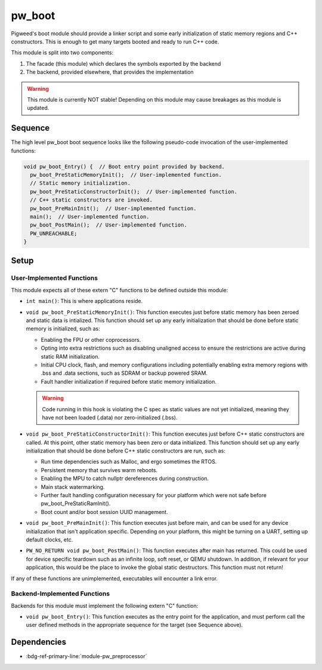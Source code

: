 .. _module-pw_boot:

-------
pw_boot
-------
Pigweed's boot module should provide a linker script and some early
initialization of static memory regions and C++ constructors. This is enough to
get many targets booted and ready to run C++ code.

This module is split into two components:

1. The facade (this module) which declares the symbols exported by the backend
2. The backend, provided elsewhere, that provides the implementation

.. warning::

   This module is currently NOT stable! Depending on this module may cause
   breakages as this module is updated.

Sequence
========
The high level pw_boot boot sequence looks like the following pseudo-code
invocation of the user-implemented functions:

.. code:: cpp

   void pw_boot_Entry() {  // Boot entry point provided by backend.
     pw_boot_PreStaticMemoryInit();  // User-implemented function.
     // Static memory initialization.
     pw_boot_PreStaticConstructorInit();  // User-implemented function.
     // C++ static constructors are invoked.
     pw_boot_PreMainInit();  // User-implemented function.
     main();  // User-implemented function.
     pw_boot_PostMain();  // User-implemented function.
     PW_UNREACHABLE;
   }

Setup
=====

User-Implemented Functions
--------------------------
This module expects all of these extern "C" functions to be defined outside this
module:

- ``int main()``: This is where applications reside.
- ``void pw_boot_PreStaticMemoryInit()``: This function executes just before
  static memory has been zeroed and static data is intialized. This function
  should set up any early initialization that should be done before static
  memory is initialized, such as:

  - Enabling the FPU or other coprocessors.
  - Opting into extra restrictions such as disabling unaligned access to ensure
    the restrictions are active during static RAM initialization.
  - Initial CPU clock, flash, and memory configurations including potentially
    enabling extra memory regions with .bss and .data sections, such as SDRAM
    or backup powered SRAM.
  - Fault handler initialization if required before static memory
    initialization.

  .. warning::

     Code running in this hook is violating the C spec as static values are not
     yet initialized, meaning they have not been loaded (.data) nor
     zero-initialized (.bss).

- ``void pw_boot_PreStaticConstructorInit()``: This function executes just
  before C++ static constructors are called. At this point, other static memory
  has been zero or data initialized. This function should set up any early
  initialization that should be done before C++ static constructors are run,
  such as:

  - Run time dependencies such as Malloc, and ergo sometimes the RTOS.
  - Persistent memory that survives warm reboots.
  - Enabling the MPU to catch nullptr dereferences during construction.
  - Main stack watermarking.
  - Further fault handling configuration necessary for your platform which
    were not safe before pw_boot_PreStaticRamInit().
  - Boot count and/or boot session UUID management.

- ``void pw_boot_PreMainInit()``: This function executes just before main, and
  can be used for any device initialization that isn't application specific.
  Depending on your platform, this might be turning on a UART, setting up
  default clocks, etc.

- ``PW_NO_RETURN void pw_boot_PostMain()``: This function executes after main
  has returned. This could be used for device specific teardown such as an
  infinite loop, soft reset, or QEMU shutdown. In addition, if relevant for your
  application, this would be the place to invoke the global static
  destructors. This function must not return!


If any of these functions are unimplemented, executables will encounter a link
error.

Backend-Implemented Functions
-----------------------------
Backends for this module must implement the following extern "C" function:

- ``void pw_boot_Entry()``: This function executes as the entry point for the
  application, and must perform call the user defined methods in the appropriate
  sequence for the target (see Sequence above).

Dependencies
============
- :bdg-ref-primary-line:`module-pw_preprocessor`
